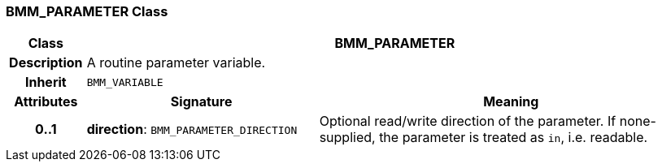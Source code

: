 === BMM_PARAMETER Class

[cols="^1,3,5"]
|===
h|*Class*
2+^h|*BMM_PARAMETER*

h|*Description*
2+a|A routine parameter variable.

h|*Inherit*
2+|`BMM_VARIABLE`

h|*Attributes*
^h|*Signature*
^h|*Meaning*

h|*0..1*
|*direction*: `BMM_PARAMETER_DIRECTION`
a|Optional read/write direction of the parameter. If none-supplied, the parameter is treated as `in`, i.e. readable.
|===
